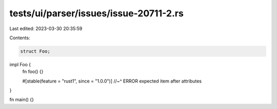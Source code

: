 tests/ui/parser/issues/issue-20711-2.rs
=======================================

Last edited: 2023-03-30 20:35:59

Contents:

.. code-block:: rs

    struct Foo;

impl Foo {
    fn foo() {}

    #[stable(feature = "rust1", since = "1.0.0")]
    //~^ ERROR expected item after attributes
}

fn main() {}


